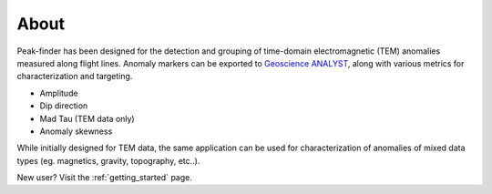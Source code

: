.. _introduction:

About
=====

Peak-finder has been designed for the detection and grouping of time-domain
electromagnetic (TEM) anomalies measured along flight lines. Anomaly markers
can be exported to `Geoscience ANALYST <https://www.mirageoscience.com/mining-industry-software/geoscience-analyst/>`_,
along with various metrics for characterization and targeting.

.. image:: images/introduction/app_overview.png
  :width: 400
  :alt: Alternative text

* Amplitude
* Dip direction
* Mad Tau (TEM data only)
* Anomaly skewness

While initially designed for TEM data, the same application can be used for
characterization of anomalies of mixed data types (eg. magnetics, gravity,
topography, etc..).

New user? Visit the :ref:`getting_started` page.


